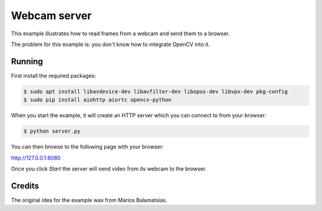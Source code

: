 Webcam server
=============

This example illustrates how to read frames from a webcam and send them
to a browser.

The problem for this example is: you don't know how to integrate OpenCV into it.

Running
-------

First install the required packages:

.. code-block:: console

    $ sudo apt install libavdevice-dev libavfilter-dev libopus-dev libvpx-dev pkg-config
    $ sudo pip install aiohttp aiortc opencv-python

When you start the example, it will create an HTTP server which you
can connect to from your browser:

.. code-block:: console

    $ python server.py

You can then browse to the following page with your browser:

http://127.0.0.1:8080

Once you click `Start` the server will send video from its webcam to the
browser.

Credits
-------

The original idea for the example was from Marios Balamatsias.
